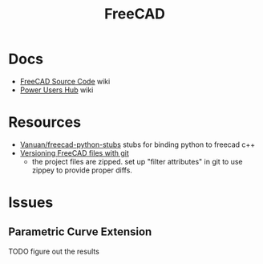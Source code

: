 :PROPERTIES:
:ID:       8df9a1d3-798f-4f89-a355-a0eb0c22bc18
:END:
#+TITLE: FreeCAD
#+DESCRIPTION: FreeCAD
#+TAGS: CAD

* Docs
+ [[https://wiki.freecadweb.org/The_FreeCAD_source_code][FreeCAD Source Code]] wiki
+ [[https://wiki.freecadweb.org/Power_users_hub][Power Users Hub]] wiki

* Resources
+ [[https://github.com/Vanuan/freecad-python-stubs][Vanuan/freecad-python-stubs]] stubs for binding python to freecad c++
+ [[https://blog.lambda.cx/posts/freecad-and-git/][Versioning FreeCAD files with git]]
  - the project files are zipped. set up "filter attributes" in git to use
    zippey to provide proper diffs.


* Issues

** Parametric Curve Extension
***** TODO figure out the results

